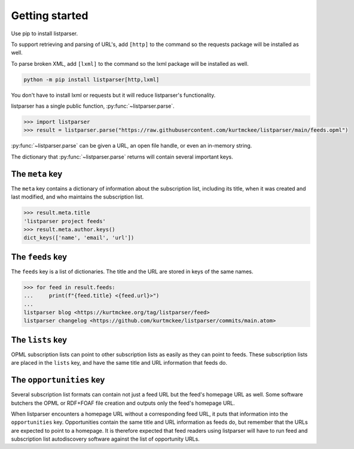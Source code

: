 ..
    This file is part of listparser.
    Copyright 2009-2025 Kurt McKee <contactme@kurtmckee.org>
    SPDX-License-Identifier: MIT

Getting started
===============

Use pip to install listparser.

To support retrieving and parsing of URL's, add ``[http]`` to the command
so the requests package will be installed as well.

To parse broken XML, add ``[lxml]`` to the command
so the lxml package will be installed as well.

..  code-block:: shell

    python -m pip install listparser[http,lxml]

You don't have to install lxml or requests but it will reduce listparser's functionality.


listparser has a single public function, :py:func:`~listparser.parse`.

..  code-block:: pycon

    >>> import listparser
    >>> result = listparser.parse("https://raw.githubusercontent.com/kurtmckee/listparser/main/feeds.opml")

:py:func:`~listparser.parse` can be given a URL, an open file handle,
or even an in-memory string.

The dictionary that :py:func:`~listparser.parse` returns will contain
several important keys.


The ``meta`` key
----------------

The ``meta`` key contains a dictionary of information about the
subscription list, including its title, when it was created and last
modified, and who maintains the subscription list.

..  code-block:: pycon

    >>> result.meta.title
    'listparser project feeds'
    >>> result.meta.author.keys()
    dict_keys(['name', 'email', 'url'])


The ``feeds`` key
-----------------

The ``feeds`` key is a list of dictionaries.
The title and the URL are stored in keys of the same names.

..  code-block:: pycon

    >>> for feed in result.feeds:
    ...     print(f"{feed.title} <{feed.url}>")
    ...
    listparser blog <https://kurtmckee.org/tag/listparser/feed>
    listparser changelog <https://github.com/kurtmckee/listparser/commits/main.atom>



The ``lists`` key
-----------------

OPML subscription lists can point to other subscription lists as easily
as they can point to feeds. These subscription lists are placed in the
``lists`` key, and have the same title and URL information that feeds do.


The ``opportunities`` key
-------------------------

Several subscription list formats can contain not just a feed URL but
the feed's homepage URL as well. Some software butchers the OPML or
RDF+FOAF file creation and outputs only the feed's homepage URL.

When listparser encounters a homepage URL without a corresponding feed
URL, it puts that information into the ``opportunities`` key.
Opportunities contain the same title and URL information as feeds do,
but remember that the URLs are expected to point to a homepage. It is
therefore expected that feed readers using listparser will have to run
feed and subscription list autodiscovery software against the list of
opportunity URLs.


..  seealso::

    :doc:`reference/meta`,
    :doc:`reference/feeds`,
    :doc:`reference/lists`,
    :doc:`reference/opportunities`
